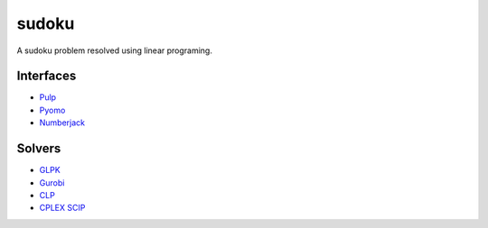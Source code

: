 sudoku
======

A sudoku problem resolved using linear programing.

Interfaces
----------

* `Pulp <http://>`_ 
* `Pyomo <https://pythonhosted.org/PuLP/>`_ 
* `Numberjack <http://numberjack.ucc.ie/>`_ 
  
Solvers
-------

* `GLPK <http://www.gnu.org/software/glpk/>`_ 
* `Gurobi <http://www.gurobi.com/>`_ 
* `CLP <http://www.coin-or.org/>`_ 
* `CPLEX <http://www.cplex.com/>`_ 
  `SCIP <http://scip.zib.de/>`_ 

  


  


